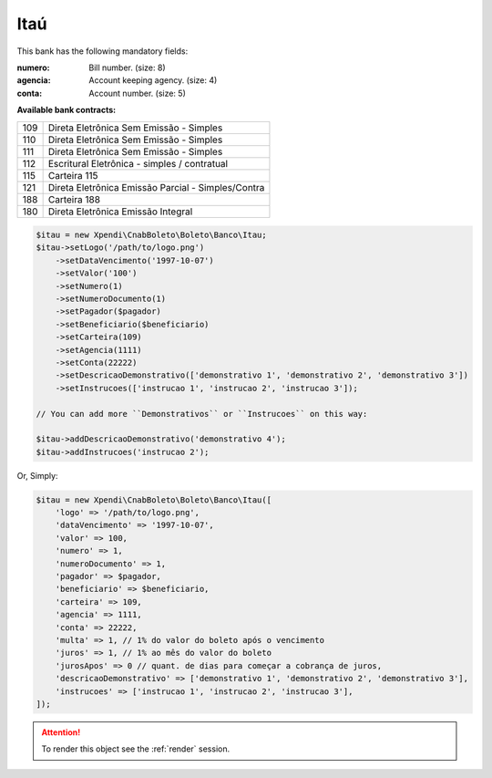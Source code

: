 Itaú
====

This bank has the following mandatory fields:

:numero: Bill number. (size: 8)
:agencia: Account keeping agency. (size: 4)
:conta: Account number. (size: 5)

**Available bank contracts:**

===  ==========================================
109  Direta Eletrônica Sem Emissão - Simples
110  Direta Eletrônica Sem Emissão - Simples
111  Direta Eletrônica Sem Emissão - Simples
112  Escritural Eletrônica - simples / contratual
115  Carteira 115
121  Direta Eletrônica Emissão Parcial - Simples/Contra
188  Carteira 188
180  Direta Eletrônica Emissão Integral
===  ==========================================

.. code-block:: php

    $itau = new Xpendi\CnabBoleto\Boleto\Banco\Itau;
    $itau->setLogo('/path/to/logo.png')
        ->setDataVencimento('1997-10-07')
        ->setValor('100')
        ->setNumero(1)
        ->setNumeroDocumento(1)
        ->setPagador($pagador)
        ->setBeneficiario($beneficiario)
        ->setCarteira(109)
        ->setAgencia(1111)
        ->setConta(22222)
        ->setDescricaoDemonstrativo(['demonstrativo 1', 'demonstrativo 2', 'demonstrativo 3'])
        ->setInstrucoes(['instrucao 1', 'instrucao 2', 'instrucao 3']);

    // You can add more ``Demonstrativos`` or ``Instrucoes`` on this way:

    $itau->addDescricaoDemonstrativo('demonstrativo 4');
    $itau->addInstrucoes('instrucao 2');

Or, Simply:

.. code-block:: php

    $itau = new Xpendi\CnabBoleto\Boleto\Banco\Itau([
        'logo' => '/path/to/logo.png',
        'dataVencimento' => '1997-10-07',
        'valor' => 100,
        'numero' => 1,
        'numeroDocumento' => 1,
        'pagador' => $pagador,
        'beneficiario' => $beneficiario,
        'carteira' => 109,
        'agencia' => 1111,
        'conta' => 22222,
        'multa' => 1, // 1% do valor do boleto após o vencimento
        'juros' => 1, // 1% ao mês do valor do boleto
        'jurosApos' => 0 // quant. de dias para começar a cobrança de juros,
        'descricaoDemonstrativo' => ['demonstrativo 1', 'demonstrativo 2', 'demonstrativo 3'],
        'instrucoes' => ['instrucao 1', 'instrucao 2', 'instrucao 3'],
    ]);

.. ATTENTION::
    To render this object see the :ref:`render` session.
